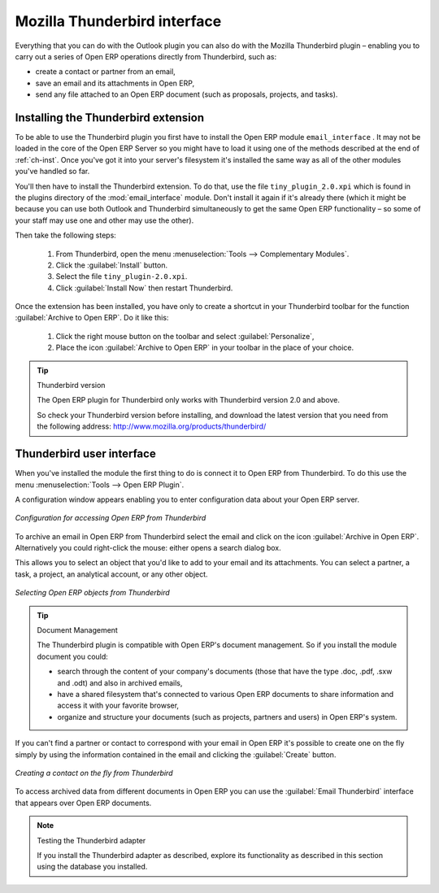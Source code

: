 .. index::
   single: Thunderbird (Mozilla)

Mozilla Thunderbird interface
=============================

Everything that you can do with the Outlook plugin you can also do with the Mozilla Thunderbird
plugin – enabling you to carry out a series of Open ERP operations directly from Thunderbird, such
as:

* create a contact or partner from an email,

* save an email and its attachments in Open ERP,

* send any file attached to an Open ERP document (such as proposals, projects, and tasks).

Installing the Thunderbird extension
------------------------------------

To be able to use the Thunderbird plugin you first have to install the Open ERP module \
``email_interface``\  . It may not be loaded in the core of the Open ERP Server so you might have
to load it using one of the methods described at the end of :ref:`ch-inst`. Once you've got it into your
server's filesystem it's installed the same way as all of the other modules you've handled so far.

You'll then have to install the Thunderbird extension. To do that, use the file \
``tiny_plugin_2.0.xpi``\   which is found in the plugins directory of the :mod:`email_interface`
module. Don't install it again if it's already there (which it might be
because you can use both Outlook and Thunderbird simultaneously to get the same Open ERP
functionality – so some of your staff may use one and other may use the other). 

Then take the following steps:

	#. From Thunderbird, open the menu :menuselection:`Tools --> Complementary Modules`.

	#. Click the :guilabel:`Install` button.

	#. Select the file \ ``tiny_plugin-2.0.xpi``\.

	#. Click :guilabel:`Install Now` then restart Thunderbird.

Once the extension has been installed, you have only to create a shortcut in your Thunderbird
toolbar for the function :guilabel:`Archive to Open ERP`. Do it like this:

	#. Click the right mouse button on the toolbar and select :guilabel:`Personalize`,

	#. Place the icon :guilabel:`Archive to Open ERP` in your toolbar in the place of your choice.

.. tip::  Thunderbird version

	The Open ERP plugin for Thunderbird only works with Thunderbird version 2.0 and above.

	So check your Thunderbird version before installing, and download the latest version that you need
	from the following address: http://www.mozilla.org/products/thunderbird/

Thunderbird user interface
--------------------------

When you've installed the module the first thing to do is connect it to Open ERP from Thunderbird.
To do this use the menu :menuselection:`Tools --> Open ERP Plugin`.

A configuration window appears enabling you to enter configuration data about your Open ERP server.

.. figure::  images/thunderbird_config.png
   :scale: 50
   :align: center

   *Configuration for accessing Open ERP from Thunderbird*

To archive an email in Open ERP from Thunderbird select the email and click on the icon
:guilabel:`Archive in Open ERP`. Alternatively you could right-click the mouse: either opens a search
dialog box.

This allows you to select an object that you'd like to add to your email and its attachments. You
can select a partner, a task, a project, an analytical account, or any other object.

.. figure::  images/thunderbird_selection.png
   :scale: 50
   :align: center

   *Selecting Open ERP objects from Thunderbird*

.. tip:: Document Management

	The Thunderbird plugin is compatible with Open ERP's document management. So if you install the
	module document you could:

	* search through the content of your company's documents (those that have the type .doc, .pdf, .sxw
	  and .odt) and also in archived emails,

	* have a shared filesystem that's connected to various Open ERP documents to share information and
	  access it with your favorite browser,

	* organize and structure your documents (such as projects, partners and users) in Open ERP's
	  system.

If you can't find a partner or contact to correspond with your email in Open ERP it's possible to
create one on the fly simply by using the information contained in the email and clicking the
:guilabel:`Create` button.

.. figure::  images/thunderbird_creation.png
   :scale: 50
   :align: center

   *Creating a contact on the fly from Thunderbird*

To access archived data from different documents in Open ERP you can use the :guilabel:`Email
Thunderbird` interface that appears over Open ERP documents.

.. note:: Testing the Thunderbird adapter

	If you install the Thunderbird adapter as described,
	explore its functionality as described in this section using the database you 
	installed.

.. Copyright © Open Object Press. All rights reserved.

.. You may take electronic copy of this publication and distribute it if you don't
.. change the content. You can also print a copy to be read by yourself only.

.. We have contracts with different publishers in different countries to sell and
.. distribute paper or electronic based versions of this book (translated or not)
.. in bookstores. This helps to distribute and promote the Open ERP product. It
.. also helps us to create incentives to pay contributors and authors using author
.. rights of these sales.

.. Due to this, grants to translate, modify or sell this book are strictly
.. forbidden, unless Tiny SPRL (representing Open Object Press) gives you a
.. written authorisation for this.

.. Many of the designations used by manufacturers and suppliers to distinguish their
.. products are claimed as trademarks. Where those designations appear in this book,
.. and Open Object Press was aware of a trademark claim, the designations have been
.. printed in initial capitals.

.. While every precaution has been taken in the preparation of this book, the publisher
.. and the authors assume no responsibility for errors or omissions, or for damages
.. resulting from the use of the information contained herein.

.. Published by Open Object Press, Grand Rosière, Belgium

